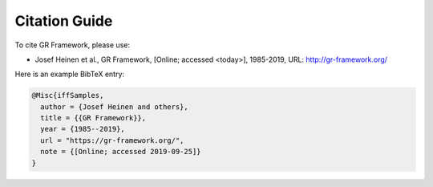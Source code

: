 .. _citations:

Citation Guide
==============

To cite GR Framework, please use:

- Josef Heinen et al., GR Framework, [Online; accessed <today>], 1985-2019, URL: http://gr-framework.org/

Here is an example BibTeX entry:

.. code-block:: bibtex

    @Misc{iffSamples,
      author = {Josef Heinen and others},
      title = {{GR Framework}},
      year = {1985--2019},
      url = "https://gr-framework.org/",
      note = {[Online; accessed 2019-09-25]}
    }
